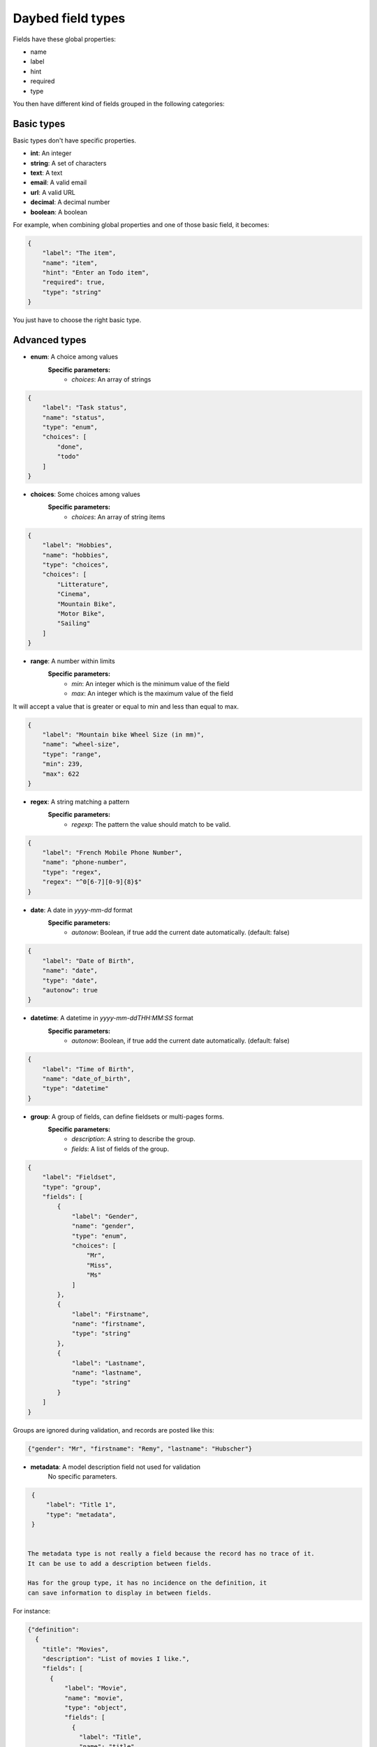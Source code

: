 .. _fieldtypes-section:

Daybed field types
==================

.. module:: daybed.schemas

Fields have these global properties:

* name
* label
* hint
* required
* type

You then have different kind of fields grouped in the following categories:

Basic types
-----------

Basic types don't have specific properties.

* **int**: An integer
* **string**: A set of characters
* **text**: A text
* **email**: A valid email
* **url**: A valid URL
* **decimal**: A decimal number
* **boolean**: A boolean

For example, when combining global properties and one of those basic field, it becomes:

.. code-block:: json

    {
        "label": "The item",
        "name": "item",
        "hint": "Enter an Todo item",
        "required": true,
        "type": "string"
    }

You just have to choose the right basic type.


Advanced types
--------------

* **enum**: A choice among values
    **Specific parameters:**
       * *choices*: An array of strings

.. code-block:: json

    {
        "label": "Task status",
        "name": "status",
        "type": "enum",
        "choices": [
            "done",
            "todo"
        ]
    }


* **choices**: Some choices among values
    **Specific parameters:**
       * *choices*: An array of string items

.. code-block:: json

    {
        "label": "Hobbies",
        "name": "hobbies",
        "type": "choices",
        "choices": [
            "Litterature",
            "Cinema",
            "Mountain Bike",
            "Motor Bike",
            "Sailing"
        ]
    }


* **range**: A number within limits
    **Specific parameters:**
       * *min*: An integer which is the minimum value of the field
       * *max*: An integer which is the maximum value of the field

It will accept a value that is greater or equal to min and less than equal to max.

.. code-block:: json

    {
        "label": "Mountain bike Wheel Size (in mm)",
        "name": "wheel-size",
        "type": "range",
        "min": 239,
        "max": 622
    }


* **regex**: A string matching a pattern
    **Specific parameters:**
       * *regexp*: The pattern the value should match to be valid.

.. code-block:: json

    {
        "label": "French Mobile Phone Number",
        "name": "phone-number",
        "type": "regex",
        "regex": "^0[6-7][0-9]{8}$"
    }


* **date**: A date in *yyyy-mm-dd* format
    **Specific parameters:**
       * *autonow*: Boolean, if true add the current date automatically. (default: false)

.. code-block:: json

    {
        "label": "Date of Birth",
        "name": "date",
        "type": "date",
        "autonow": true
    }


* **datetime**: A datetime in *yyyy-mm-ddTHH:MM:SS* format
    **Specific parameters:**
       * *autonow*: Boolean, if true add the current date automatically. (default: false)

.. code-block:: json

    {
        "label": "Time of Birth",
        "name": "date_of_birth",
        "type": "datetime"
    }


* **group**: A group of fields, can define fieldsets or multi-pages forms.
    **Specific parameters:**
       * *description*: A string to describe the group.
       * *fields*: A list of fields of the group.

.. code-block:: json

    {
        "label": "Fieldset",
        "type": "group",
        "fields": [
            {
                "label": "Gender",
                "name": "gender",
                "type": "enum",
                "choices": [
                    "Mr",
                    "Miss",
                    "Ms"
                ]
            },
            {
                "label": "Firstname",
                "name": "firstname",
                "type": "string"
            },
            {
                "label": "Lastname",
                "name": "lastname",
                "type": "string"
            }
        ]
    }

Groups are ignored during validation, and records are posted like this:

.. code-block:: json

    {"gender": "Mr", "firstname": "Remy", "lastname": "Hubscher"}


* **metadata**: A model description field not used for validation
    No specific parameters.

.. code-block:: json

    {
        "label": "Title 1",
        "type": "metadata",
    }


   The metadata type is not really a field because the record has no trace of it.
   It can be use to add a description between fields.

   Has for the group type, it has no incidence on the definition, it
   can save information to display in between fields.

For instance:

.. code-block:: json

    {"definition":
      {
        "title": "Movies",
        "description": "List of movies I like.",
        "fields": [
          {
              "label": "Movie",
              "name": "movie",
              "type": "object",
              "fields": [
                {
                  "label": "Title",
                  "name": "title",
                  "type": "string"
                },
                {
                  "label": "Director",
                  "name": "director",
                  "hint": "The Movie's director",
                  "type": "string"
                },
                {
                  "label": "<strong>In a movie, you can find actors, please enter their names below.</strong>",
                  "type": "metadata"
                },
                {
                  "label": "Actors",
                  "name": "actors",
                  "type": "list",
                  "item": {"type": "string", "hint": "Full name of the actors."}
                }
              ]
          }
        ]
      }
    }



* **json**: A JSON value
    No specific parameters.

    This can be used to store valid JSON, fields type are not validated.

.. code-block:: json

    {
        "label": "JSON object",
        "name": "movie",
        "type": "json"
    }

Then you can use it like so:

.. code-block:: json

    {
      "movie": {
        "title": "The Island",
        "director": "Michael Bay",
        "actors": ["Scarlett Johnsson", "Erwan McGregor"],
        "year": 2005
      }
    }



Nested
------

* **object**: An object inside another model
    **Specific parameters:**
       * *model*: The name of the object
       * *fields*: A list of the object's fields.

Instead of the json type, you can choose to describe an object and validate it:

.. code-block:: json

    {
        "label": "Movie",
        "name": "movie",
        "type": "object",
        "fields": [
          {
            "label": "Title",
            "name": "title",
            "type": "string"
          },
          {
            "label": "Director",
            "name": "director",
            "type": "string"
          },
          {
            "label": "Actors",
            "name": "actors",
            "type": "list",
            "item": {"type": "string"}
          }
        ]
    }


* **list**: A list of objects inside another model
    **Specific parameters:**
       * *item*: An object that defines the type of the list item
           * *type*: The type of the item
           * *hint*: The description of the item

.. code-block:: json

    {
      "label": "Movie",
      "name": "movie",
      "type": "list",
      "item": {
        "type": "object",
        "hint": "Description of a movie",
        "fields": [
          {
            "label": "Title",
            "name": "title",
            "type": "string"
          },
          {
            "label": "Director",
            "name": "director",
            "type": "string"
          }
        ]
      }
    }


Relations
---------

* **anyof**: Some choices among records of a given model
    **Specific parameters:**
       * *model*: The model id from which records can be selected

* **oneof**:
    **Specific parameters:**
       * *model*: The model id from which the record can be selected


Geometries
----------

* **geojson**: A GeoJSON geometry (not feature collection)
    No specific parameters.

* **point**: A point
    **Specific parameters:**
       * *gps*: A boolean that tells if the point coordinates are GPS coordinates and it will validate that coordinates are between -180,-90 and +180,+90 (Default: *true*)

* **line**: A line made of points
    **Specific parameters**
       * *gps*: A boolean that tells if the point coordinates are GPS coordinates and it will validate that coordinates are between -180,-90 and +180,+90  (Default: *true*)

* **polygon**: A polygon made of a closed line
    **Specific parameters**
       * *gps*: A boolean that tells if the point coordinates are GPS coordinates and it will validate that coordinates are between -180,-90 and +180,+90  (Default: *true*)
